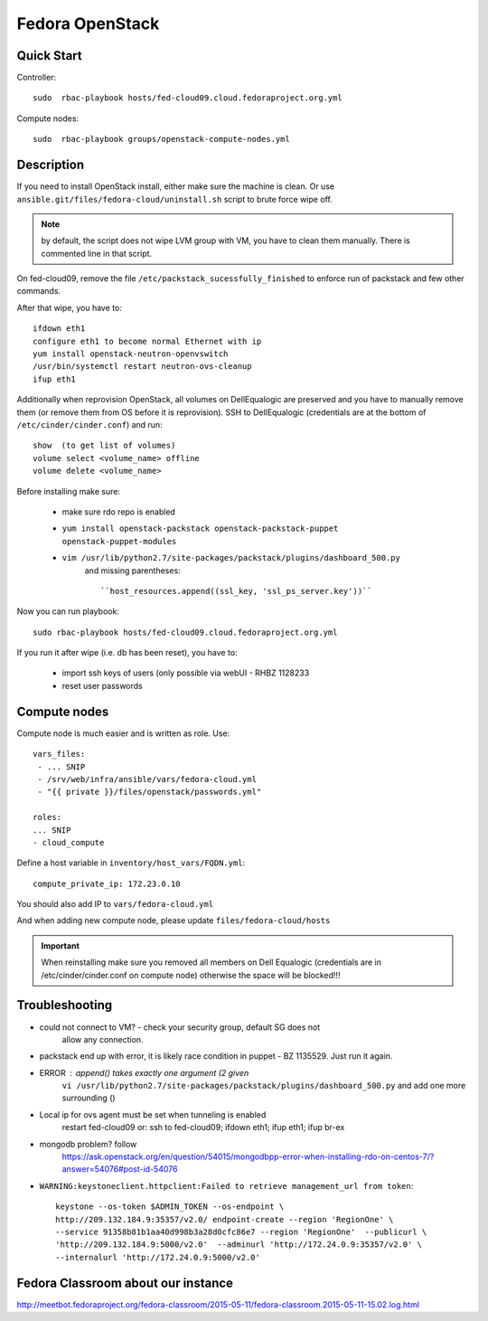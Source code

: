 .. title: Fedora OpenStack Cloud 
.. slug: infra-openstack
.. date: 2015-04-28
.. taxonomy: Contributors/Infrastructure

================
Fedora OpenStack
================

Quick Start
===========

Controller::

  sudo  rbac-playbook hosts/fed-cloud09.cloud.fedoraproject.org.yml

Compute nodes::

  sudo  rbac-playbook groups/openstack-compute-nodes.yml

Description 
===========

If you need to install OpenStack install, either make sure the machine is clean.
Or use ``ansible.git/files/fedora-cloud/uninstall.sh`` script to brute force wipe off.

.. note::  by default, the script does not wipe LVM group with VM, you have to clean
  them manually. There is commented line in that script.

On fed-cloud09, remove the file ``/etc/packstack_sucessfully_finished`` to enforce run of packstack and few other commands.

After that wipe, you have to::

  ifdown eth1
  configure eth1 to become normal Ethernet with ip
  yum install openstack-neutron-openvswitch
  /usr/bin/systemctl restart neutron-ovs-cleanup
  ifup eth1

Additionally when reprovision OpenStack, all volumes on DellEqualogic are
preserved and you have to manually remove them (or remove them from OS before
it is reprovision). SSH to DellEqualogic (credentials are at the bottom of
``/etc/cinder/cinder.conf``) and run::

  show  (to get list of volumes)
  volume select <volume_name> offline
  volume delete <volume_name>

Before installing make sure:

  * make sure rdo repo is enabled
  * ``yum install openstack-packstack openstack-packstack-puppet openstack-puppet-modules``
  * ``vim /usr/lib/python2.7/site-packages/packstack/plugins/dashboard_500.py``
     and missing parentheses::

      ``host_resources.append((ssl_key, 'ssl_ps_server.key'))``

Now you can run playbook::

   sudo rbac-playbook hosts/fed-cloud09.cloud.fedoraproject.org.yml

If you run it after wipe (i.e. db has been reset), you have to:
 
  * import ssh keys of users (only possible via webUI - RHBZ 1128233
  * reset user passwords


Compute nodes
=============

Compute node is much easier and is written as role. Use::

  vars_files:
   - ... SNIP
   - /srv/web/infra/ansible/vars/fedora-cloud.yml
   - "{{ private }}/files/openstack/passwords.yml"

  roles:
  ... SNIP 
  - cloud_compute

Define a host variable in ``inventory/host_vars/FQDN.yml``::

  compute_private_ip: 172.23.0.10

You should also add IP to ``vars/fedora-cloud.yml``

And when adding new compute node, please update ``files/fedora-cloud/hosts``

.. important:: When reinstalling make sure you removed all members on Dell Equalogic
  (credentials are in /etc/cinder/cinder.conf on compute node) otherwise the
  space will be blocked!!!

Troubleshooting 
===============

* could not connect to VM? - check your security group, default SG does not
   allow any connection.
* packstack end up with error, it is likely race condition in puppet - BZ 1135529. Just run it again.

* ERROR : append() takes exactly one argument (2 given
   ``vi /usr/lib/python2.7/site-packages/packstack/plugins/dashboard_500.py``
   and add one more surrounding () 

* Local ip for ovs agent must be set when tunneling is enabled 
   restart fed-cloud09 or:
   ssh to fed-cloud09; ifdown eth1; ifup eth1; ifup br-ex
 
* mongodb problem? follow
   https://ask.openstack.org/en/question/54015/mongodbpp-error-when-installing-rdo-on-centos-7/?answer=54076#post-id-54076

*  ``WARNING:keystoneclient.httpclient:Failed to retrieve management_url from token``::

    keystone --os-token $ADMIN_TOKEN --os-endpoint \
    http://209.132.184.9:35357/v2.0/ endpoint-create --region 'RegionOne' \
    --service 91358b81b1aa40d998b3a28d0cfc86e7 --region 'RegionOne'  --publicurl \
    'http://209.132.184.9:5000/v2.0'  --adminurl 'http://172.24.0.9:35357/v2.0' \
    --internalurl 'http://172.24.0.9:5000/v2.0' 

Fedora Classroom about our instance
===================================
http://meetbot.fedoraproject.org/fedora-classroom/2015-05-11/fedora-classroom.2015-05-11-15.02.log.html
